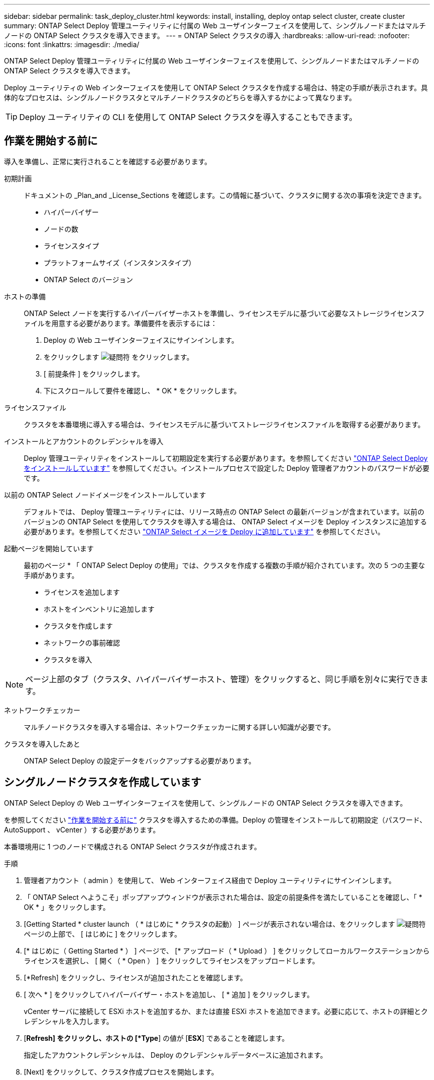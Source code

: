 ---
sidebar: sidebar 
permalink: task_deploy_cluster.html 
keywords: install, installing, deploy ontap select cluster, create cluster 
summary: ONTAP Select Deploy 管理ユーティリティに付属の Web ユーザインターフェイスを使用して、シングルノードまたはマルチノードの ONTAP Select クラスタを導入できます。 
---
= ONTAP Select クラスタの導入
:hardbreaks:
:allow-uri-read: 
:nofooter: 
:icons: font
:linkattrs: 
:imagesdir: ./media/


[role="lead"]
ONTAP Select Deploy 管理ユーティリティに付属の Web ユーザインターフェイスを使用して、シングルノードまたはマルチノードの ONTAP Select クラスタを導入できます。

Deploy ユーティリティの Web インターフェイスを使用して ONTAP Select クラスタを作成する場合は、特定の手順が表示されます。具体的なプロセスは、シングルノードクラスタとマルチノードクラスタのどちらを導入するかによって異なります。


TIP: Deploy ユーティリティの CLI を使用して ONTAP Select クラスタを導入することもできます。



== 作業を開始する前に

導入を準備し、正常に実行されることを確認する必要があります。

初期計画:: ドキュメントの _Plan_and _License_Sections を確認します。この情報に基づいて、クラスタに関する次の事項を決定できます。
+
--
* ハイパーバイザー
* ノードの数
* ライセンスタイプ
* プラットフォームサイズ（インスタンスタイプ）
* ONTAP Select のバージョン


--
ホストの準備:: ONTAP Select ノードを実行するハイパーバイザーホストを準備し、ライセンスモデルに基づいて必要なストレージライセンスファイルを用意する必要があります。準備要件を表示するには：
+
--
. Deploy の Web ユーザインターフェイスにサインインします。
. をクリックします image:icon_question_mark.gif["疑問符"] をクリックします。
. [ 前提条件 ] をクリックします。
. 下にスクロールして要件を確認し、 * OK * をクリックします。


--
ライセンスファイル:: クラスタを本番環境に導入する場合は、ライセンスモデルに基づいてストレージライセンスファイルを取得する必要があります。
インストールとアカウントのクレデンシャルを導入:: Deploy 管理ユーティリティをインストールして初期設定を実行する必要があります。を参照してください link:task_install_deploy.html["ONTAP Select Deploy をインストールしています"] を参照してください。インストールプロセスで設定した Deploy 管理者アカウントのパスワードが必要です。
以前の ONTAP Select ノードイメージをインストールしています:: デフォルトでは、 Deploy 管理ユーティリティには、リリース時点の ONTAP Select の最新バージョンが含まれています。以前のバージョンの ONTAP Select を使用してクラスタを導入する場合は、 ONTAP Select イメージを Deploy インスタンスに追加する必要があります。を参照してください link:task_cli_deploy_image_add.html["ONTAP Select イメージを Deploy に追加しています"] を参照してください。
起動ページを開始しています:: 最初のページ * 「 ONTAP Select Deploy の使用」では、クラスタを作成する複数の手順が紹介されています。次の 5 つの主要な手順があります。
+
--
* ライセンスを追加します
* ホストをインベントリに追加します
* クラスタを作成します
* ネットワークの事前確認
* クラスタを導入


--



NOTE: ページ上部のタブ（クラスタ、ハイパーバイザーホスト、管理）をクリックすると、同じ手順を別々に実行できます。

ネットワークチェッカー:: マルチノードクラスタを導入する場合は、ネットワークチェッカーに関する詳しい知識が必要です。
クラスタを導入したあと:: ONTAP Select Deploy の設定データをバックアップする必要があります。




== シングルノードクラスタを作成しています

ONTAP Select Deploy の Web ユーザインターフェイスを使用して、シングルノードの ONTAP Select クラスタを導入できます。

を参照してください link:task_deploy_cluster.html#before-you-begin["作業を開始する前に"] クラスタを導入するための準備。Deploy の管理をインストールして初期設定（パスワード、 AutoSupport 、 vCenter ）する必要があります。

本番環境用に 1 つのノードで構成される ONTAP Select クラスタが作成されます。

.手順
. 管理者アカウント（ admin ）を使用して、 Web インターフェイス経由で Deploy ユーティリティにサインインします。
. 「 ONTAP Select へようこそ」ポップアップウィンドウが表示された場合は、設定の前提条件を満たしていることを確認し、「 * OK * 」をクリックします。
. [Getting Started * cluster launch （ * はじめに * クラスタの起動） ] ページが表示されない場合は、をクリックします image:icon_question_mark.gif["疑問符"] ページの上部で、 [ はじめに ] をクリックします。
. [* はじめに（ Getting Started * ） ] ページで、 [* アップロード（ * Upload ） ] をクリックしてローカルワークステーションからライセンスを選択し、 [ 開く（ * Open ） ] をクリックしてライセンスをアップロードします。
. [*Refresh] をクリックし、ライセンスが追加されたことを確認します。
. [ 次へ * ] をクリックしてハイパーバイザー・ホストを追加し、 [ * 追加 ] をクリックします。
+
vCenter サーバに接続して ESXi ホストを追加するか、または直接 ESXi ホストを追加できます。必要に応じて、ホストの詳細とクレデンシャルを入力します。

. [*Refresh] をクリックし、ホストの [*Type*] の値が [*ESX*] であることを確認します。
+
指定したアカウントクレデンシャルは、 Deploy のクレデンシャルデータベースに追加されます。

. [Next] をクリックして、クラスタ作成プロセスを開始します。
. 「 * クラスタの詳細 * 」セクションで、クラスタについて説明する必要なすべての情報を指定し、「 * 完了 * 」をクリックします。
. ノードのセットアップ * で、ノード管理 IP アドレスを指定してノードのライセンスを選択します。必要に応じて新しいライセンスをアップロードできます。ノード名は必要に応じて変更することもできます。
. ハイパーバイザー * と * ネットワーク * の構成を提供します。
+
仮想マシンのサイズと使用可能な機能セットを定義する 3 つのノード構成があります。これらのインスタンスタイプは、 Standard 、 Premium 、および Premium XL の購入ライセンスでそれぞれサポートされています。ノードに対して選択するライセンスは、インスタンスタイプと一致するか、それよりも大きくする必要があります。

+
ハイパーバイザーホストおよび管理ネットワークとデータネットワークを選択します。

. * ストレージ * の構成を入力し、 * 完了 * をクリックします。
+
プラットフォームライセンスレベルとホスト構成に基づいてドライブを選択できます。

. クラスタの設定を確認します。
+
をクリックすると、設定を変更できます image:icon_pencil.gif["編集"] をクリックします。

. [ 次へ ] をクリックし、 ONTAP 管理者パスワードを入力します。
. クラスタ作成 * をクリックしてクラスタ作成プロセスを開始し、ポップアップ・ウィンドウで * OK * をクリックします。
+
クラスタが作成されるまで、 30 分程度かかる場合があります。

. クラスタ作成の複数ステップからなるプロセスを監視し、クラスタが正常に作成されたことを確認する。
+
ページは一定の間隔で自動的に更新されます。

+

TIP: クラスタの作成処理が開始され、完了できなかった場合は、定義済みの ONTAP 管理パスワードが登録されないことがあります。この場合、 admin アカウントの password_changeme123_ を使用して、 ONTAP Select クラスタの管理インターフェイスにアクセスできます。



ONTAP Select AutoSupport 機能が設定されていることを確認し、 ONTAP Select Deploy の設定データをバックアップする必要があります。
